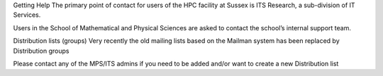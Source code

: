 Getting Help
The primary point of contact for users of the HPC facility at Sussex is ITS Research, a sub-division of IT Services.

Users in the School of Mathematical and Physical Sciences are asked to contact the school’s internal support team.

Distribution lists (groups)
Very recently the old mailing lists based on the Mailman system has been replaced by Distribution groups

Please contact any of the MPS/ITS admins if you need to be added and/or want to create a new Distribution list

